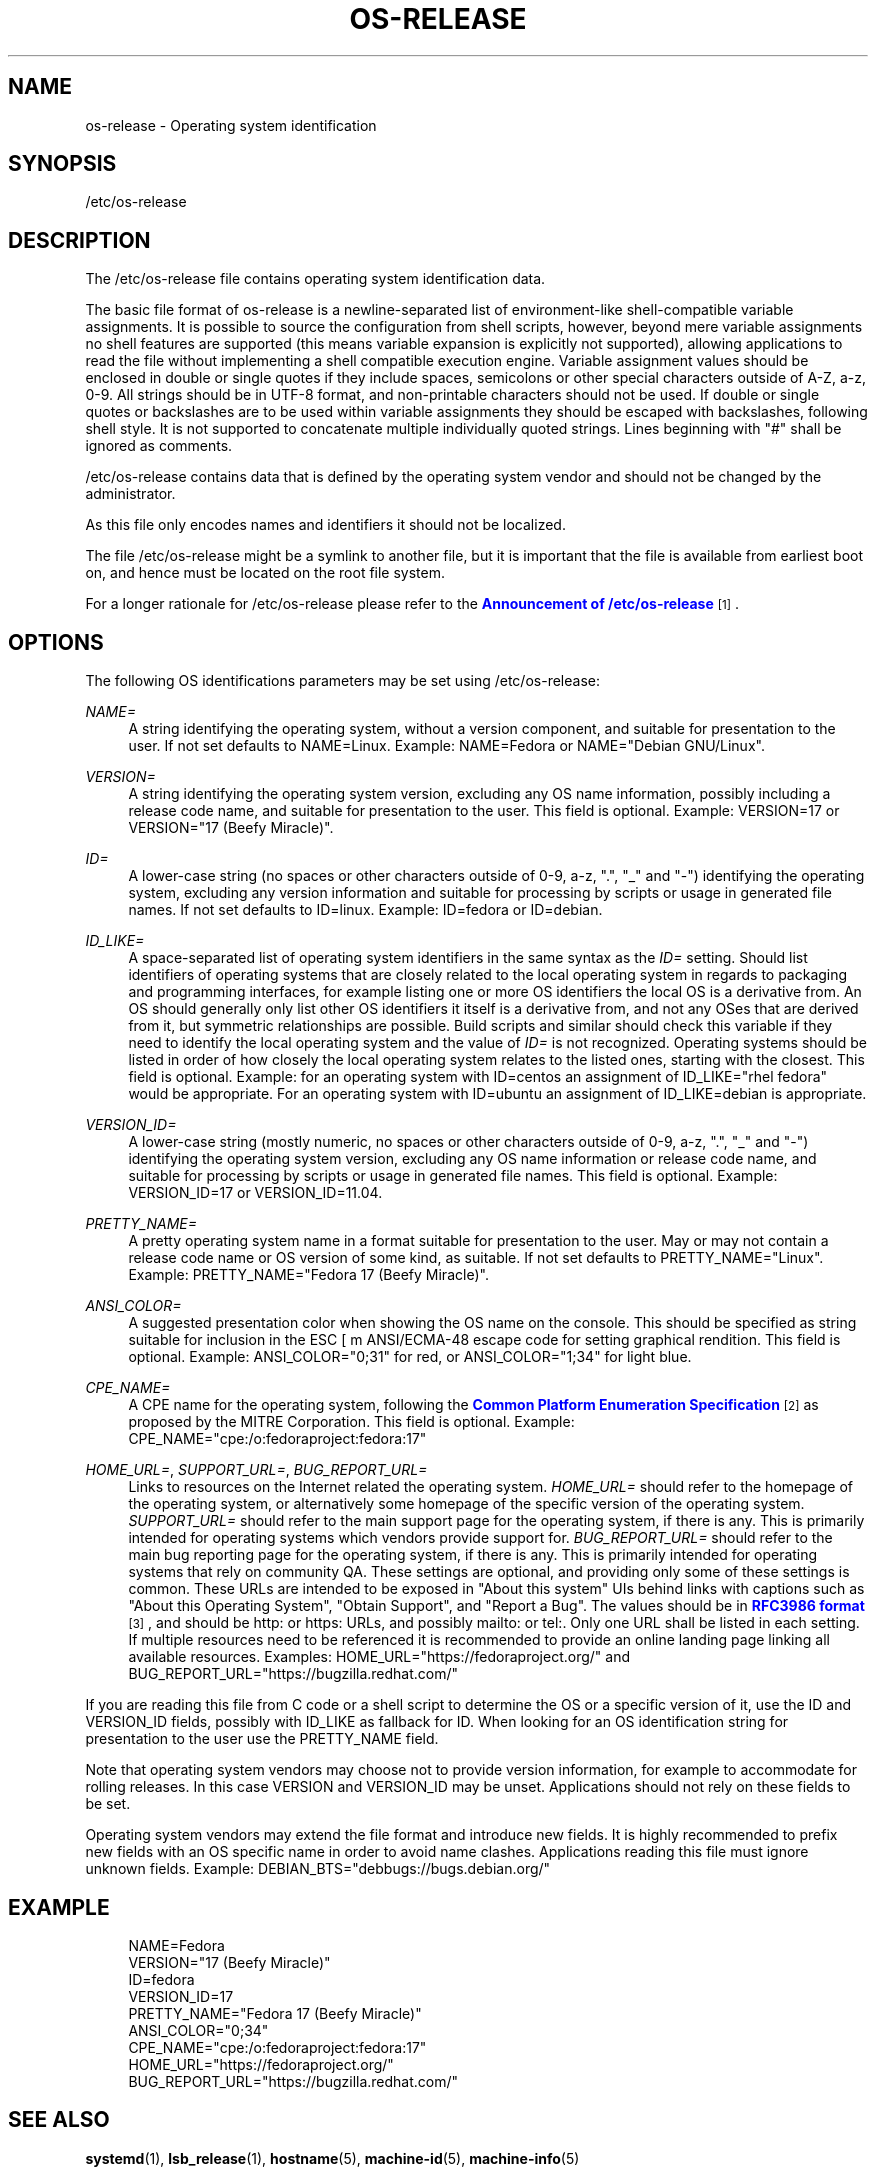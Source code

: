 '\" t
.\"     Title: os-release
.\"    Author: Lennart Poettering <lennart@poettering.net>
.\" Generator: DocBook XSL Stylesheets v1.77.1 <http://docbook.sf.net/>
.\"      Date: 03/07/2013
.\"    Manual: os-release
.\"    Source: systemd
.\"  Language: English
.\"
.TH "OS\-RELEASE" "5" "" "systemd" "os-release"
.\" -----------------------------------------------------------------
.\" * Define some portability stuff
.\" -----------------------------------------------------------------
.\" ~~~~~~~~~~~~~~~~~~~~~~~~~~~~~~~~~~~~~~~~~~~~~~~~~~~~~~~~~~~~~~~~~
.\" http://bugs.debian.org/507673
.\" http://lists.gnu.org/archive/html/groff/2009-02/msg00013.html
.\" ~~~~~~~~~~~~~~~~~~~~~~~~~~~~~~~~~~~~~~~~~~~~~~~~~~~~~~~~~~~~~~~~~
.ie \n(.g .ds Aq \(aq
.el       .ds Aq '
.\" -----------------------------------------------------------------
.\" * set default formatting
.\" -----------------------------------------------------------------
.\" disable hyphenation
.nh
.\" disable justification (adjust text to left margin only)
.ad l
.\" -----------------------------------------------------------------
.\" * MAIN CONTENT STARTS HERE *
.\" -----------------------------------------------------------------
.SH "NAME"
os-release \- Operating system identification
.SH "SYNOPSIS"
.PP
/etc/os\-release
.SH "DESCRIPTION"
.PP
The
/etc/os\-release
file contains operating system identification data\&.
.PP
The basic file format of
os\-release
is a newline\-separated list of environment\-like shell\-compatible variable assignments\&. It is possible to source the configuration from shell scripts, however, beyond mere variable assignments no shell features are supported (this means variable expansion is explicitly not supported), allowing applications to read the file without implementing a shell compatible execution engine\&. Variable assignment values should be enclosed in double or single quotes if they include spaces, semicolons or other special characters outside of A\-Z, a\-z, 0\-9\&. All strings should be in UTF\-8 format, and non\-printable characters should not be used\&. If double or single quotes or backslashes are to be used within variable assignments they should be escaped with backslashes, following shell style\&. It is not supported to concatenate multiple individually quoted strings\&. Lines beginning with "#" shall be ignored as comments\&.
.PP
/etc/os\-release
contains data that is defined by the operating system vendor and should not be changed by the administrator\&.
.PP
As this file only encodes names and identifiers it should not be localized\&.
.PP
The file
/etc/os\-release
might be a symlink to another file, but it is important that the file is available from earliest boot on, and hence must be located on the root file system\&.
.PP
For a longer rationale for
/etc/os\-release
please refer to the
\m[blue]\fBAnnouncement of /etc/os\-release\fR\m[]\&\s-2\u[1]\d\s+2\&.
.SH "OPTIONS"
.PP
The following OS identifications parameters may be set using
/etc/os\-release:
.PP
\fINAME=\fR
.RS 4
A string identifying the operating system, without a version component, and suitable for presentation to the user\&. If not set defaults to
NAME=Linux\&. Example:
NAME=Fedora
or
NAME="Debian GNU/Linux"\&.
.RE
.PP
\fIVERSION=\fR
.RS 4
A string identifying the operating system version, excluding any OS name information, possibly including a release code name, and suitable for presentation to the user\&. This field is optional\&. Example:
VERSION=17
or
VERSION="17 (Beefy Miracle)"\&.
.RE
.PP
\fIID=\fR
.RS 4
A lower\-case string (no spaces or other characters outside of 0\-9, a\-z, "\&.", "_" and "\-") identifying the operating system, excluding any version information and suitable for processing by scripts or usage in generated file names\&. If not set defaults to
ID=linux\&. Example:
ID=fedora
or
ID=debian\&.
.RE
.PP
\fIID_LIKE=\fR
.RS 4
A space\-separated list of operating system identifiers in the same syntax as the
\fIID=\fR
setting\&. Should list identifiers of operating systems that are closely related to the local operating system in regards to packaging and programming interfaces, for example listing one or more OS identifiers the local OS is a derivative from\&. An OS should generally only list other OS identifiers it itself is a derivative from, and not any OSes that are derived from it, but symmetric relationships are possible\&. Build scripts and similar should check this variable if they need to identify the local operating system and the value of
\fIID=\fR
is not recognized\&. Operating systems should be listed in order of how closely the local operating system relates to the listed ones, starting with the closest\&. This field is optional\&. Example: for an operating system with
ID=centos
an assignment of
ID_LIKE="rhel fedora"
would be appropriate\&. For an operating system with
ID=ubuntu
an assignment of
ID_LIKE=debian
is appropriate\&.
.RE
.PP
\fIVERSION_ID=\fR
.RS 4
A lower\-case string (mostly numeric, no spaces or other characters outside of 0\-9, a\-z, "\&.", "_" and "\-") identifying the operating system version, excluding any OS name information or release code name, and suitable for processing by scripts or usage in generated file names\&. This field is optional\&. Example:
VERSION_ID=17
or
VERSION_ID=11\&.04\&.
.RE
.PP
\fIPRETTY_NAME=\fR
.RS 4
A pretty operating system name in a format suitable for presentation to the user\&. May or may not contain a release code name or OS version of some kind, as suitable\&. If not set defaults to
PRETTY_NAME="Linux"\&. Example:
PRETTY_NAME="Fedora 17 (Beefy Miracle)"\&.
.RE
.PP
\fIANSI_COLOR=\fR
.RS 4
A suggested presentation color when showing the OS name on the console\&. This should be specified as string suitable for inclusion in the ESC [ m ANSI/ECMA\-48 escape code for setting graphical rendition\&. This field is optional\&. Example:
ANSI_COLOR="0;31"
for red, or
ANSI_COLOR="1;34"
for light blue\&.
.RE
.PP
\fICPE_NAME=\fR
.RS 4
A CPE name for the operating system, following the
\m[blue]\fBCommon Platform Enumeration Specification\fR\m[]\&\s-2\u[2]\d\s+2
as proposed by the MITRE Corporation\&. This field is optional\&. Example:
CPE_NAME="cpe:/o:fedoraproject:fedora:17"
.RE
.PP
\fIHOME_URL=\fR, \fISUPPORT_URL=\fR, \fIBUG_REPORT_URL=\fR
.RS 4
Links to resources on the Internet related the operating system\&.
\fIHOME_URL=\fR
should refer to the homepage of the operating system, or alternatively some homepage of the specific version of the operating system\&.
\fISUPPORT_URL=\fR
should refer to the main support page for the operating system, if there is any\&. This is primarily intended for operating systems which vendors provide support for\&.
\fIBUG_REPORT_URL=\fR
should refer to the main bug reporting page for the operating system, if there is any\&. This is primarily intended for operating systems that rely on community QA\&. These settings are optional, and providing only some of these settings is common\&. These URLs are intended to be exposed in "About this system" UIs behind links with captions such as "About this Operating System", "Obtain Support", and "Report a Bug"\&. The values should be in
\m[blue]\fBRFC3986 format\fR\m[]\&\s-2\u[3]\d\s+2, and should be
http:
or
https:
URLs, and possibly
mailto:
or
tel:\&. Only one URL shall be listed in each setting\&. If multiple resources need to be referenced it is recommended to provide an online landing page linking all available resources\&. Examples:
HOME_URL="https://fedoraproject\&.org/"
and
BUG_REPORT_URL="https://bugzilla\&.redhat\&.com/"
.RE
.PP
If you are reading this file from C code or a shell script to determine the OS or a specific version of it, use the ID and VERSION_ID fields, possibly with ID_LIKE as fallback for ID\&. When looking for an OS identification string for presentation to the user use the PRETTY_NAME field\&.
.PP
Note that operating system vendors may choose not to provide version information, for example to accommodate for rolling releases\&. In this case VERSION and VERSION_ID may be unset\&. Applications should not rely on these fields to be set\&.
.PP
Operating system vendors may extend the file format and introduce new fields\&. It is highly recommended to prefix new fields with an OS specific name in order to avoid name clashes\&. Applications reading this file must ignore unknown fields\&. Example:
DEBIAN_BTS="debbugs://bugs\&.debian\&.org/"
.SH "EXAMPLE"
.sp
.if n \{\
.RS 4
.\}
.nf
NAME=Fedora
VERSION="17 (Beefy Miracle)"
ID=fedora
VERSION_ID=17
PRETTY_NAME="Fedora 17 (Beefy Miracle)"
ANSI_COLOR="0;34"
CPE_NAME="cpe:/o:fedoraproject:fedora:17"
HOME_URL="https://fedoraproject\&.org/"
BUG_REPORT_URL="https://bugzilla\&.redhat\&.com/"
.fi
.if n \{\
.RE
.\}
.SH "SEE ALSO"
.PP

\fBsystemd\fR(1),
\fBlsb_release\fR(1),
\fBhostname\fR(5),
\fBmachine-id\fR(5),
\fBmachine-info\fR(5)
.SH "NOTES"
.IP " 1." 4
Announcement of /etc/os-release
.RS 4
\%http://0pointer.de/blog/projects/os-release
.RE
.IP " 2." 4
Common Platform Enumeration Specification
.RS 4
\%http://cpe.mitre.org/specification/
.RE
.IP " 3." 4
RFC3986 format
.RS 4
\%https://tools.ietf.org/html/rfc3986
.RE
